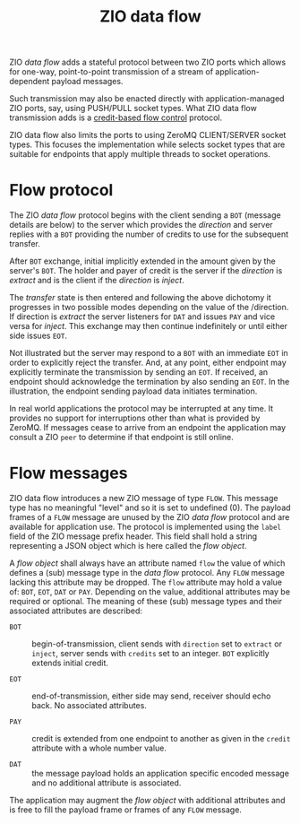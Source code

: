 #+title: ZIO data flow

ZIO /data flow/ adds a stateful protocol between two ZIO ports which
allows for one-way, point-to-point transmission of a stream of
application-dependent payload messages.  

Such transmission may also be enacted directly with
application-managed ZIO ports, say, using PUSH/PULL socket types.
What ZIO data flow transmission adds is a [[http://zguide.zeromq.org/page:all#toc211][credit-based flow control]]
protocol.

ZIO data flow also limits the ports to using ZeroMQ CLIENT/SERVER
socket types.  This focuses the implementation while selects socket
types that are suitable for endpoints that apply multiple threads to
socket operations.

* Flow protocol

The ZIO /data flow/ protocol begins with the client sending a ~BOT~
(message details are below) to the server which provides the /direction/
and server replies with a ~BOT~ providing the number of credits to use
for the subsequent transfer.  

After ~BOT~ exchange, initial implicitly extended in the amount given by
the server's ~BOT~.  The holder and payer of credit is the server if the
/direction/ is /extract/ and is the client if the /direction/ is /inject/.

The /transfer/ state is then entered and following the above dichotomy
it progresses in two possible modes depending on the value of the
/direction.  If direction is /extract/ the server listeners for ~DAT~ and
issues ~PAY~ and vice versa for /inject/.  This exchange may then continue
indefinitely or until either side issues ~EOT~.

[[file:flow-extract.png]]

Not illustrated but the server may respond to a ~BOT~ with an immediate
~EOT~ in order to explicitly reject the transfer.  And, at any point,
either endpoint may explicitly terminate the transmission by sending
an ~EOT~.  If received, an endpoint should acknowledge the termination
by also sending an ~EOT~.  In the illustration, the endpoint sending
payload data initiates termination.

In real world applications the protocol may be interrupted at any
time.  It provides no support for interruptions other than what is
provided by ZeroMQ.  If messages cease to arrive from an endpoint the
application may consult a ZIO ~peer~ to determine if that endpoint is
still online.

* Flow messages

ZIO data flow introduces a new ZIO message of type ~FLOW~.  This message
type has no meaningful "level" and so it is set to undefined (0).  The
payload frames of a ~FLOW~ message are unused by the ZIO /data flow/
protocol and are available for application use.  The protocol is
implemented using the ~label~ field of the ZIO message prefix header.
This field shall hold a string representing a JSON object which is
here called the /flow object/.  

A /flow object/ shall always have an attribute named ~flow~ the value of
which defines a (sub) message type in the /data flow/ protocol.  Any
~FLOW~ message lacking this attribute may be dropped.  The ~flow~
attribute may hold a value of: ~BOT~, ~EOT~, ~DAT~ or ~PAY~.  Depending on the
value, additional attributes may be required or optional.  The meaning
of these (sub) message types and their associated attributes are
described:

- ~BOT~ :: begin-of-transmission, client sends with ~direction~ set to
  ~extract~ or ~inject~, server sends with ~credits~ set to an integer.  ~BOT~
  explicitly extends initial credit.

- ~EOT~ :: end-of-transmission, either side may send, receiver should
  echo back.  No associated attributes.

- ~PAY~ :: credit is extended from one endpoint to another as given in
  the ~credit~ attribute with a whole number value.

- ~DAT~ :: the message payload holds an application specific encoded
  message and no additional attribute is associated.

The application may augment the /flow object/ with additional attributes
and is free to fill the payload frame or frames of any ~FLOW~ message.

